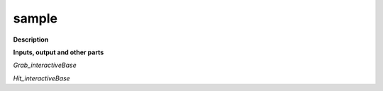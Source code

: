 sample
======

.. _sample:

**Description**



**Inputs, output and other parts**

*Grab_interactiveBase* 

*Hit_interactiveBase* 

